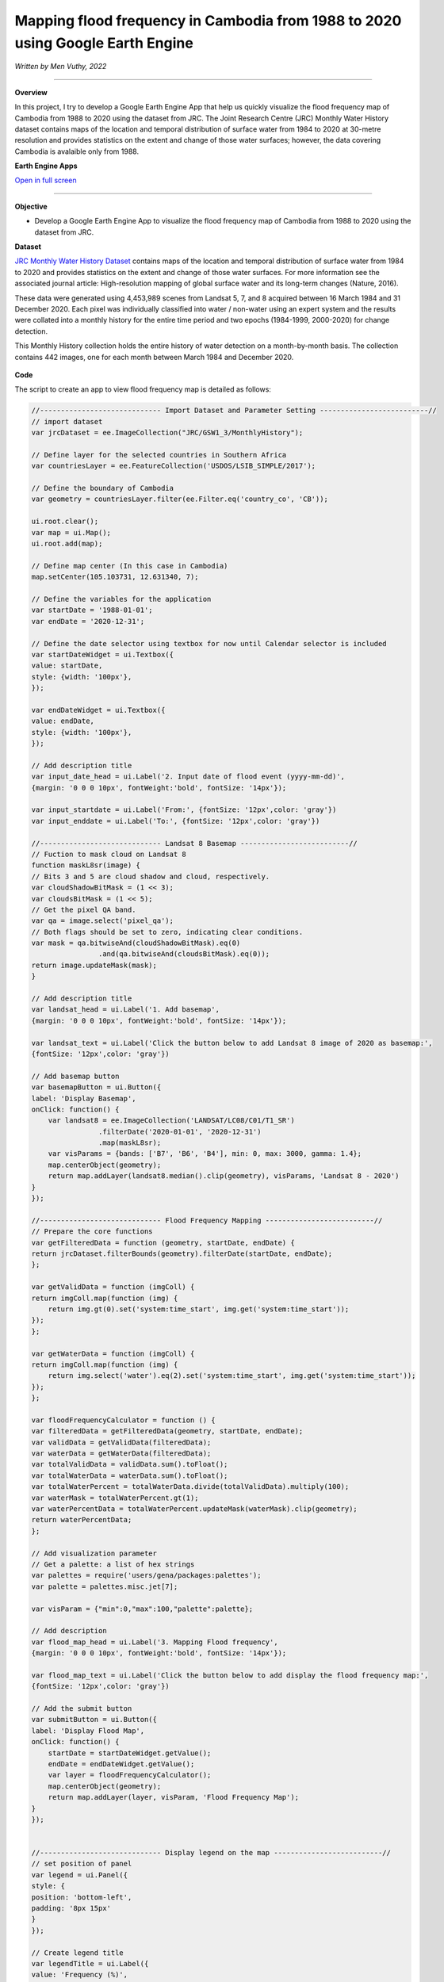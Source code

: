 Mapping flood frequency in Cambodia from 1988 to 2020 using Google Earth Engine
==========================================================================================
*Written by Men Vuthy, 2022*

----------

.. figure:: cambodia-flood-frequency/images/cover.png
    :width: 100%
    :align: center
    :alt: cover

**Overview**

In this project, I try to develop a Google Earth Engine App that help us quickly visualize the flood frequency map of Cambodia from 1988 to 2020 using the dataset from JRC. The Joint Research Centre (JRC) Monthly Water History dataset contains maps of the location and temporal distribution of surface water from 1984 to 2020 at 30-metre resolution and provides statistics on the extent and change of those water surfaces; however, the data covering Cambodia is avalaible only from 1988.

**Earth Engine Apps**

`Open in full screen <https://vuthy.users.earthengine.app/view/cambodia-flood-frequency-map>`__

.. raw:: html

    <iframe width=100% height="600px" src="https://vuthy.users.earthengine.app/view/cambodia-flood-frequency-map" title="Flood Frequency Map - Cambodia" frameborder="1" allowfullscreen></iframe>

----------

**Objective**

* Develop a Google Earth Engine App to visualize the flood frequency map of Cambodia from 1988 to 2020 using the dataset from JRC.

**Dataset**

`JRC Monthly Water History Dataset <https://developers.google.com/earth-engine/datasets/catalog/JRC_GSW1_3_MonthlyHistory#description>`__ contains maps of the location and temporal distribution of surface water from 1984 to 2020 and provides statistics on the extent and change of those water surfaces. For more information see the associated journal article: High-resolution mapping of global surface water and its long-term changes (Nature, 2016).

These data were generated using 4,453,989 scenes from Landsat 5, 7, and 8 acquired between 16 March 1984 and 31 December 2020. Each pixel was individually classified into water / non-water using an expert system and the results were collated into a monthly history for the entire time period and two epochs (1984-1999, 2000-2020) for change detection.

This Monthly History collection holds the entire history of water detection on a month-by-month basis. The collection contains 442 images, one for each month between March 1984 and December 2020.

.. figure:: cambodia-flood-frequency/images/dataset.png
    :width: 100%
    :align: center
    :alt: JRC Monthly Water History Dataset

**Code**

The script to create an app to view flood frequency map is detailed as follows:

.. code-block:: JavaScript

    //----------------------------- Import Dataset and Parameter Setting --------------------------//
    // import dataset
    var jrcDataset = ee.ImageCollection("JRC/GSW1_3/MonthlyHistory");
        
    // Define layer for the selected countries in Southern Africa
    var countriesLayer = ee.FeatureCollection('USDOS/LSIB_SIMPLE/2017');

    // Define the boundary of Cambodia
    var geometry = countriesLayer.filter(ee.Filter.eq('country_co', 'CB'));

    ui.root.clear();
    var map = ui.Map();
    ui.root.add(map);

    // Define map center (In this case in Cambodia)
    map.setCenter(105.103731, 12.631340, 7);

    // Define the variables for the application
    var startDate = '1988-01-01';
    var endDate = '2020-12-31';

    // Define the date selector using textbox for now until Calendar selector is included
    var startDateWidget = ui.Textbox({
    value: startDate,
    style: {width: '100px'},
    });

    var endDateWidget = ui.Textbox({
    value: endDate,
    style: {width: '100px'},
    });

    // Add description title
    var input_date_head = ui.Label('2. Input date of flood event (yyyy-mm-dd)',
    {margin: '0 0 0 10px', fontWeight:'bold', fontSize: '14px'});
    
    var input_startdate = ui.Label('From:', {fontSize: '12px',color: 'gray'})
    var input_enddate = ui.Label('To:', {fontSize: '12px',color: 'gray'})
    
    //----------------------------- Landsat 8 Basemap --------------------------//
    // Fuction to mask cloud on Landsat 8
    function maskL8sr(image) {
    // Bits 3 and 5 are cloud shadow and cloud, respectively.
    var cloudShadowBitMask = (1 << 3);
    var cloudsBitMask = (1 << 5);
    // Get the pixel QA band.
    var qa = image.select('pixel_qa');
    // Both flags should be set to zero, indicating clear conditions.
    var mask = qa.bitwiseAnd(cloudShadowBitMask).eq(0)
                    .and(qa.bitwiseAnd(cloudsBitMask).eq(0));
    return image.updateMask(mask);
    }

    // Add description title
    var landsat_head = ui.Label('1. Add basemap',
    {margin: '0 0 0 10px', fontWeight:'bold', fontSize: '14px'});

    var landsat_text = ui.Label('Click the button below to add Landsat 8 image of 2020 as basemap:', 
    {fontSize: '12px',color: 'gray'})

    // Add basemap button
    var basemapButton = ui.Button({
    label: 'Display Basemap',
    onClick: function() {
        var landsat8 = ee.ImageCollection('LANDSAT/LC08/C01/T1_SR')
                    .filterDate('2020-01-01', '2020-12-31')
                    .map(maskL8sr);
        var visParams = {bands: ['B7', 'B6', 'B4'], min: 0, max: 3000, gamma: 1.4};
        map.centerObject(geometry);
        return map.addLayer(landsat8.median().clip(geometry), visParams, 'Landsat 8 - 2020')
    }
    });
    
    //----------------------------- Flood Frequency Mapping --------------------------//
    // Prepare the core functions
    var getFilteredData = function (geometry, startDate, endDate) {
    return jrcDataset.filterBounds(geometry).filterDate(startDate, endDate);
    };

    var getValidData = function (imgColl) {
    return imgColl.map(function (img) {
        return img.gt(0).set('system:time_start', img.get('system:time_start'));
    });
    };

    var getWaterData = function (imgColl) {
    return imgColl.map(function (img) {
        return img.select('water').eq(2).set('system:time_start', img.get('system:time_start'));
    });
    };

    var floodFrequencyCalculator = function () {
    var filteredData = getFilteredData(geometry, startDate, endDate);
    var validData = getValidData(filteredData);
    var waterData = getWaterData(filteredData);
    var totalValidData = validData.sum().toFloat();
    var totalWaterData = waterData.sum().toFloat();
    var totalWaterPercent = totalWaterData.divide(totalValidData).multiply(100);
    var waterMask = totalWaterPercent.gt(1);
    var waterPercentData = totalWaterPercent.updateMask(waterMask).clip(geometry);
    return waterPercentData;
    };

    // Add visualization parameter
    // Get a palette: a list of hex strings
    var palettes = require('users/gena/packages:palettes');
    var palette = palettes.misc.jet[7];

    var visParam = {"min":0,"max":100,"palette":palette};

    // Add description
    var flood_map_head = ui.Label('3. Mapping Flood frequency',
    {margin: '0 0 0 10px', fontWeight:'bold', fontSize: '14px'});

    var flood_map_text = ui.Label('Click the button below to add display the flood frequency map:', 
    {fontSize: '12px',color: 'gray'})
    
    // Add the submit button
    var submitButton = ui.Button({
    label: 'Display Flood Map',
    onClick: function() {
        startDate = startDateWidget.getValue();
        endDate = endDateWidget.getValue();
        var layer = floodFrequencyCalculator();
        map.centerObject(geometry);
        return map.addLayer(layer, visParam, 'Flood Frequency Map');
    }
    });


    //----------------------------- Display legend on the map --------------------------//
    // set position of panel
    var legend = ui.Panel({
    style: {
    position: 'bottom-left',
    padding: '8px 15px'
    }
    });
    
    // Create legend title
    var legendTitle = ui.Label({
    value: 'Frequency (%)',
    style: {
    fontWeight: 'bold',
    fontSize: '14px',
    margin: '0 0 4px 0',
    padding: '0'
    }
    });
    
    // Add the title to the panel
    legend.add(legendTitle);
    
    // create the legend image
    var lon = ee.Image.pixelLonLat().select('latitude');
    var gradient = lon.multiply((visParam.max-visParam.min)/100.0).add(visParam.min);
    var legendImage = gradient.visualize(visParam);
    
    // create text on top of legend
    var panel = ui.Panel({
    widgets: [
    ui.Label(visParam['max'])
    ],
    });
    
    legend.add(panel);
    
    // create thumbnail from the image
    var thumbnail = ui.Thumbnail({
    image: legendImage,
    params: {bbox:'0,0,10,100', dimensions:'20x200'},
    style: {padding: '1px', position: 'bottom-right'}
    });
    
    // add the thumbnail to the legend
    legend.add(thumbnail);
    
    // create text on top of legend
    var panel = ui.Panel({
    widgets: [
    ui.Label(visParam['min'])
    ],
    });
    
    legend.add(panel);
    map.add(legend);

    //----------------------------- Create User Interface (UI) --------------------------//
    // Set the title UI
    var titlePanel = ui.Panel({style: {position: 'top-center', width: '550px',stretch: 'horizontal', height: '45px',margin:'-10px'}});
    var title = ui.Label({
    value: 'Cambodia Flood Frequency Mapping (1988 - 2020)',
    style: {height: '40px', width: '520px',fontSize: '18px', fontWeight:'bold',textAlign: 'center', padding:'10px', margin: '-5px'},
    });
    titlePanel.add(title);
    map.add(titlePanel);

    // Add the panel to the ui.root.
    var widgetPanel = ui.Panel({style: {width: '400px'}});

    var Title = ui.Label({value:'Flood Frequency Mapping',style:{fontSize: '20px', fontWeight: 'bold'}});

    var space = ui.Label('-', {margin: '0 0 0 10px',fontSize: '12px',color: 'white'}); 

    var description1 = ui.Label('The purpose of the script is to map flood frequency in Cambodia from 1988 to 2020 using \
                    the Joint Research Centre (JRC) Monthly Water History dataset. This dataset contains maps of the location\
                    and temporal distribution of surface water from 1984 to 2020 and provides statistics on the extent and\
                    change of those water surfaces; however, the data is avalaible in Cambodia only from 1988.',
    {margin: '0 0 0 10px',fontSize: '12px',color: 'gray'});
    
    var space1 = ui.Label('-', {margin: '0 0 0 10px',fontSize: '12px',color: 'white'}); 

    var description2 = ui.Label('For more information see the associated journal article: Pekel et al. \
                    High-resolution mapping of global surface water and its long-term changes. \
                    Nature 540, 418–422 (2016). https://doi.org/10.1038/nature20584',
    {margin: '0 0 0 10px',fontSize: '12px',color: 'gray'});

    var space2 = ui.Label('-', {margin: '0 0 0 10px',fontSize: '12px',color: 'white'}); 

    
    var description3 = ui.Label('The script is written by: Men Vuthy, 2022',
    {margin: '0 0 0 10px',fontSize: '12px',color: 'gray'});
    
    var description4 = ui.Label('Website: https://geospatialyst.readthedocs.io/en/latest/#',
    {margin: '0 0 0 10px',fontSize: '12px',color: 'gray'});
    
    var line1 = ui.Label('-----------------------------------------------------------------\
                    ====--------------------------------------------------------------',
    {margin: '0 0 0 10px',fontSize: '10px',color: 'gray'}); 
    
    var line2 = ui.Label('-----------------------------------------------------------------\
                    ====--------------------------------------------------------------',
    {margin: '0 0 0 10px',fontSize: '10px',color: 'gray'}); 


    widgetPanel.add(Title).add(description1).add(space1).add(description2).add(line1);
    widgetPanel.add(space);
    widgetPanel.add(landsat_head).add(landsat_text).add(basemapButton);
    widgetPanel.add(input_date_head);
    widgetPanel.add(ui.Panel([input_startdate, startDateWidget, input_enddate, endDateWidget], ui.Panel.Layout.flow('horizontal')));
    widgetPanel.add(flood_map_head).add(flood_map_text).add(submitButton).add(line2);
    widgetPanel.add(space2).add(description3).add(description4);


    ui.root.add(widgetPanel);


**Result**

By running the script above in `code editor <https://code.earthengine.google.com>`__ of GEE, the interface will appear as shown in below image. Then, viewers can input the flood event period to visualize the flood frequency map. 

.. figure:: cambodia-flood-frequency/images/flood-interface.png
    :width: 100%
    :align: center
    :alt: flood-interface




